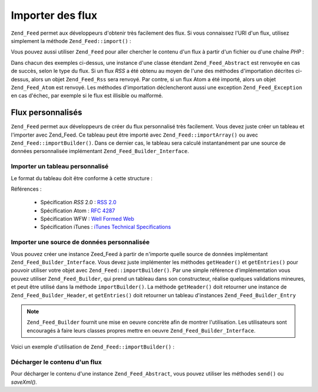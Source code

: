.. _zend.feed.importing:

Importer des flux
=================

``Zend_Feed`` permet aux développeurs d'obtenir très facilement des flux. Si vous connaissez l'URI d'un flux,
utilisez simplement la méthode ``Zend_Feed::import()``\  :

.. code-block:: php
   :linenos:

   $flux = Zend_Feed::import('http://flux.example.com/nomDuFlux');

Vous pouvez aussi utiliser ``Zend_Feed`` pour aller chercher le contenu d'un flux à partir d'un fichier ou d'une
chaîne *PHP*\  :

.. code-block:: php
   :linenos:

   // on importe un flux à partir d'un fichier texte
   $fluxAPartirDeFichierTexte = Zend_Feed::importFile('flux.xml');

   // on importe un flux à partir d'une variable PHP de type chaîne
   $fluxAPartirDePHP = Zend_Feed::importString($chaineFlux);

Dans chacun des exemples ci-dessus, une instance d'une classe étendant ``Zend_Feed_Abstract`` est renvoyée en cas
de succès, selon le type du flux. Si un flux *RSS* a été obtenu au moyen de l'une des méthodes d'importation
décrites ci-dessus, alors un objet ``Zend_Feed_Rss`` sera renvoyé. Par contre, si un flux Atom a été importé,
alors un objet ``Zend_Feed_Atom`` est renvoyé. Les méthodes d'importation déclencheront aussi une exception
``Zend_Feed_Exception`` en cas d'échec, par exemple si le flux est illisible ou malformé.

.. _zend.feed.importing.custom:

Flux personnalisés
------------------

``Zend_Feed`` permet aux développeurs de créer du flux personnalisé très facilement. Vous devez juste créer un
tableau et l'importer avec Zend_Feed. Ce tableau peut être importé avec ``Zend_Feed::importArray()`` ou avec
``Zend_Feed::importBuilder()``. Dans ce dernier cas, le tableau sera calculé instantanément par une source de
données personnalisée implémentant ``Zend_Feed_Builder_Interface``.

.. _zend.feed.importing.custom.importarray:

Importer un tableau personnalisé
^^^^^^^^^^^^^^^^^^^^^^^^^^^^^^^^

.. code-block:: php
   :linenos:

   // on importe un flux atom à partir d'un tableau
   $atomFeedFromArray = Zend_Feed::importArray($array);

   // la ligne suivante est équivalente à celle ci-dessus ;
   // par défaut l'instance Zend_Feed_Atom est retournée
   $atomFeedFromArray = Zend_Feed::importArray($array, 'atom');

   // on importe un flux rss à partir d'un tableau
   $rssFeedFromArray = Zend_Feed::importArray($array, 'rss');

Le format du tableau doit être conforme à cette structure :

.. code-block:: php
   :linenos:

   array(
       // obligatoire
       'title'       => 'titre du flux',
       'link'        => 'url canonique du flux',

       // optionel
       'lastUpdate'  => 'date de la mise à jour au format timestamp',
       'published'   => 'date de la publication au format timestamp',

       // obligatoire
       'charset'     => 'charset des données textuelles',

       // optionel
       'description' => 'description courte du flux',
       'author'      => 'auteur du flux',
       'email'       => 'email de l'auteur du flux',

        // optionel, ignoré si le flux est de type atom
       'webmaster'   => 'email de la personne responsable'
                      . 'en cas de problème technique'

       // optionel
       'copyright'   => 'informations de copyright',
       'image'       => 'url de l'image',
       'generator'   => 'générateur du flux',
       'language'    => 'langue dans la quelle le flux est écrit',

       // optionel, ignoré si le flux est de type atom
       'ttl'         => 'combien de temps en minutes un flux peut être'
                      . 'mis en cache avant rafraichissement',
       'rating'      => 'l'évaluation PICS du canal',

       // optionel, ignoré si le flux est de type atom
       // un nuage pour être averti des mises à jour
       'cloud'       => array(
           // obligatoire
           'domain'            => 'domaine du nuage, ex. rpc.sys.com',

           // optionel, par défault port 80
           'port'              => 'port de connexion',

           // obligatoire
           'path'              => 'chemin du nuage, ex. /RPC2',
           'registerProcedure' => 'procédure à appeler, '
                                . 'ex. myCloud.rssPleaseNotify',
           'protocol'          => 'protocole à utiliser , ex. soap ou xml-rpc',
       ),

       // optionel, ignoré si le flux est de type atom
       // une boîte de saisie qui peut être montrée avec le flux
       'textInput'   => array(
           // obligatoire
           'title'       => 'l'intitulé du bouton de validation '
                          . 'de la boîte de saisie',
           'description' => 'explication de la boîte de saisie',
           'name'        => 'le nom de l'objet texte',
           'link'        => 'l'URL du CGI qui va analyser la requête',
       )

       // optionel, ignoré si le flux est de type atom
       // Information disant aux aggrégateurs quelles heures ils peuvent ignorer
       'skipHours'   => array(
           // jusqu'à 24 lignes dont les valeurs
           // sont des nombres commpris entre 0 et 23
           // ex. 13 (1pm)
           'heures dans le format 24H',
       )

       // optionel, ignoré si le flux est de type atom
       // Information disant aux aggrégateurs quels jours ils peuvent ignorer
       'skipDays '   => array(
           // jusqu'à 7 lignes dont les valeurs peuvent être
           // Monday, Tuesday, Wednesday, Thursday, Friday, Saturday or Sunday
           // ex. Monday
           'jour'
       )

       // optionel, ignoré si le flux est de type atom
       // Données d'extension iTunes
       'itunes'      => array(
           // optionel, par défaut l'auteur principal
           'author'       => 'nom de l'artiste',

           // optionel, default l'auteur principal
           'owner'        => array(
               'name'  => 'nom du propriétaire' ,
               'email' => 'email du propriétaire',
           )

           // optionel, default to the main image value
           'image'        => 'image de l'album/podcast',

           // optionel, default to the main description value
           'subtitle'     => 'description courte',

           // optionel, default to the main description value
           'summary'      => 'description longue',

           // optionel
           'block'        => 'empêcher l'apparition d'un épisode (yes|no)',

           // obligatoire, catégorie et information de recherche
           // dans iTunes Music Store
           'category'     => array(
               // jusqu'à 3 lignes
               array(
                   // obligatoire
                   'main' => 'catégorie principale',
                   // optionel
                   'sub'  => 'sous-catégorie'
               ),
           )

           // optionel
           'explicit'     => 'graphique d'avertissement parental (yes|no|clean)',
           'keywords'     => 'une liste d'au maximum 12 mot clés'
                           . 'séparés par des virgules',
           'new-feed-url' => 'utiliser pour informer iTunes'
                           . 'd'un nouvel URL de flux',
       )

       'entries'     => array(
           array(
               // obligatoire
               'title'        => 'titre de l'item',
               'link'         => 'url de cet item',

               // obligatoire, seulement du text, pas d'html
               'description'  => 'version raccourci du texte',

               // optionel
               'guid'         => 'id de l'article, si aucun alors'
                               . 'la valeur link est utilisée',

                // optionel, peut contenir html
               'content'      => 'version complète de l'information',

               // optionel
               'lastUpdate'   => 'date de publication au format timestamp',
               'comments'     => 'page de commentaires de l'item',
               'commentRss'   => 'l'url du flux des commentaires associés',

               // optionel, source originale de l'item
               'source'       => array(
                   // obligatoire
                   'title' => 'titre de la source originale',
                   'url' => 'url de la source originale'
               )

               // optionel, liste des catégories attachées
               'category'     => array(
                   array(
                       // obligatoire
                       'term' => 'intitulé de la première catégorie',

                       // optionel
                       'scheme' => 'url qui décrit l'organisation de la catégorie'
                   ),
                   array(
                       //données de la seconde catégorie et ainsi de suite
                   )
               ),

               // optionel, liste des pièces jointes à l'item
               'enclosure'    => array(
                   array(
                       // obligatoire
                       'url' => 'url de la pièce jointe',

                       // optionel
                       'type' => 'type mime de la pièce jointe',
                       'length' => 'length de la pièce jointe en octets'
                   ),
                   array(
                       //données de la seconde pièce jointe et ainsi de suite
                   )
               )
           ),

           array(
               //données du second item et ainsi de suite
           )
       )
   );

Références :

   - Spécification *RSS* 2.0 : `RSS 2.0`_

   - Spécification Atom : `RFC 4287`_

   - Spécification WFW : `Well Formed Web`_

   - Spécification iTunes : `iTunes Technical Specifications`_



.. _zend.feed.importing.custom.importbuilder:

Importer une source de données personnalisée
^^^^^^^^^^^^^^^^^^^^^^^^^^^^^^^^^^^^^^^^^^^^

Vous pouvez créer une instance Zeed_Feed à partir de n'importe quelle source de données implémentant
``Zend_Feed_Builder_Interface``. Vous devez juste implémenter les méthodes ``getHeader()`` et ``getEntries()``
pour pouvoir utiliser votre objet avec ``Zend_Feed::importBuilder()``. Par une simple référence d'implémentation
vous pouvez utiliser ``Zend_Feed_Builder``, qui prend un tableau dans son constructeur, réalise quelques
validations mineures, et peut être utilisé dans la méthode ``importBuilder()``. La méthode ``getHeader()`` doit
retourner une instance de ``Zend_Feed_Builder_Header``, et ``getEntries()`` doit retourner un tableau d'instances
``Zend_Feed_Builder_Entry``

.. note::

   ``Zend_Feed_Builder`` fournit une mise en oeuvre concrète afin de montrer l'utilisation. Les utilisateurs sont
   encouragés à faire leurs classes propres mettre en oeuvre ``Zend_Feed_Builder_Interface``.

Voici un exemple d'utilisation de ``Zend_Feed::importBuilder()``\  :

.. code-block:: php
   :linenos:

   // importe un flux atom à partir d'un constructeur personnalisé
   $atomFeedFromArray =
       Zend_Feed::importBuilder(new Zend_Feed_Builder($array));

   // la ligne suivante est équivalente à celle ci-dessus ;
   // par défaut l'instance Zend_Feed_Atom est retournée
   $atomFeedFromArray =
       Zend_Feed::importBuilder(new Zend_Feed_Builder($array), 'atom');

   // importe un flux rss à partir d'un constructeur personnalisé
   $rssFeedFromArray =
       Zend_Feed::importBuilder(new Zend_Feed_Builder($array), 'rss');

.. _zend.feed.importing.custom.dump:

Décharger le contenu d'un flux
^^^^^^^^^^^^^^^^^^^^^^^^^^^^^^

Pour décharger le contenu d'une instance ``Zend_Feed_Abstract``, vous pouvez utiliser les méthodes ``send()`` ou
*saveXml().*

.. code-block:: php
   :linenos:

   assert($feed instanceof Zend_Feed_Abstract);

   // décharge le flux dans l'affichage standard
   print $feed->saveXML();

   // envoie les en-têtes et décharge le flux
   $feed->send();



.. _`RSS 2.0`: http://blogs.law.harvard.edu/tech/rss
.. _`RFC 4287`: http://tools.ietf.org/html/rfc4287
.. _`Well Formed Web`: http://wellformedweb.org/news/wfw_namespace_elements
.. _`iTunes Technical Specifications`: http://www.apple.com/itunes/store/podcaststechspecs.html
